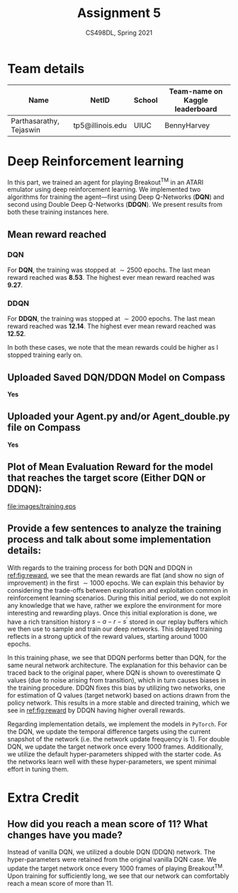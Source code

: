 #+TITLE: Assignment 5
#+SUBTITLE: CS498DL, Spring 2021
#+OPTIONS:   H:3 num:t toc:nil date:nil ::t |:t ^:{} -:t f:t *:t <:t
#+LATEX_HEADER:\usepackage{cleveref}
#+LATEX_HEADER:\newcommand{\gv}[1]{\ensuremath{\mbox{\boldmath$ #1 $}}}
#+LATEX_HEADER:\newcommand{\bv}[1]{\ensuremath{\boldsymbol{#1}}}
#+LATEX_HEADER:\newcommand{\norm}[1]{\left\lVert#1\right\rVert}
#+LATEX_HEADER:\newcommand{\imag}[1]{\mathrm{Im} \left[ #1 \right]}
#+LATEX_HEADER:\newcommand{\order}[1]{\mathcal O \left( #1 \right)}
#+LATEX_HEADER:\newcommand{\RN}[1]{\textup{\uppercase\expandafter{\romannumeral#1}}}
#+LATEX_HEADER:\usepackage{setspace}
#+LATEX_HEADER:\onehalfspacing
#+LATEX_CLASS_OPTIONS: [11pt]
#+LATEX_HEADER:\setminted[powershell]{fontsize=\footnotesize}
#+LATEX_HEADER:\usepackage[lmargin=0.8in, rmargin=0.8in, tmargin=0.8in, bmargin=0.8in]{geometry}
#+LATEX_HEADER:\newcommand{\cpp}{\texttt{C++} }
#+LATEX_HEADER:\definecolor{violet}{RGB}{89,99,225}
#+LATEX_HEADER:\newcommand{\newcontent}[1]{\textcolor{violet}{#1}}

* Team details
  | Name                    | NetID            | School | Team-name on Kaggle leaderboard |
  |-------------------------+------------------+--------+---------------------------------|
  | Parthasarathy, Tejaswin | tp5@illinois.edu | UIUC   | BennyHarvey                     |

* Deep Reinforcement learning
:PROPERTIES:
:CUSTOM_ID: sec:part1a
:END:

In this part, we trained an agent for playing Breakout\textsuperscript{TM} in an
ATARI emulator using deep reinforcement learning. We implemented two algorithms
for training the agent---first using Deep Q-Networks (*DQN*) and second using
Double Deep Q-Networks (*DDQN*). We present results from both these training
instances here.

** Mean reward reached
*** DQN
	For *DQN*, the training was stopped at \( \sim 2500 \) epochs. The last mean
	reward reached was *8.53*. The highest ever mean reward reached was *9.27*.

*** DDQN
	For *DDQN*, the training was stopped at \( \sim 2000 \) epochs. The last mean
	reward reached was *12.14*. The highest ever mean reward reached was *12.52*.

	@@latex:\noindent@@ In both these cases, we note that the mean rewards could be higher as I
	stopped training early on.

** Uploaded Saved DQN/DDQN Model on Compass
   *Yes*

** Uploaded your Agent.py and/or Agent_double.py file on Compass
   *Yes*

** Plot of Mean Evaluation Reward for the model that reaches the target score (Either DQN or DDQN):

   @@latex:\clearpage@@
#+NAME:fig:reward
#+CAPTION: Mean Evaluation Reward for the trained models. DQN is marked in orange and DDQN is marked in blue.
#+ATTR_LATEX: :height 0.4\textheight
[[file:images/training.eps]]

** Provide a few sentences to analyze the training process and talk about some implementation details:
   With regards to the training process for both DQN  and
   DDQN in [[ref:fig:reward]], we see that the
   mean rewards are flat (and show no sign of improvement) in the first \( \sim
   1000 \) epochs. We can explain this behavior by considering the trade-offs
   between exploration and exploitation common in reinforcement learning scenarios.
   During this initial period, we do not exploit any knowledge that we
   have, rather we explore the environment for more interesting and rewarding
   plays. Once this initial exploration is done, we have a rich transition
   history \(s-a-r-s^\prime\) stored
   in our replay buffers which we then use to sample and train our deep networks.
   This delayed training reflects in a strong uptick of the reward values,
   starting around 1000 epochs.

   In this training phase, we see that DDQN performs better than DQN, for the
   same neural network architecture. The explanation for this behavior can be
   traced back to the original paper, where DQN is shown to overestimate Q
   values (due to noise arising from transition), which in turn causes biases in
   the training procedure. DDQN fixes this bias by utilizing two networks, one
   for estimation of Q values (target network) based on actions drawn from the
   policy network. This results in a more stable and directed training, which we see in
   [[ref:fig:reward]] by DDQN having higher overall rewards.

   Regarding implementation details, we implement the models in =PyTorch=. For
   the DQN, we update the temporal difference targets using the current snapshot
   of the network (i.e. the network update frequency is 1). For double DQN, we update
   the target network once every 1000 frames. Additionally, we utilize the
   default hyper-parameters shipped with the starter code. As the
   networks learn well with these hyper-parameters, we spent minimal effort in
   tuning them.

* Extra Credit
** How did you reach a mean score of 11? What changes have you made?
   Instead of vanilla DQN, we utilized a double DQN (DDQN) network. The
   hyper-parameters were retained from the original vanilla DQN case. We update
   the target network once every 1000 frames of playing
   Breakout\textsuperscript{TM}. Upon training for sufficiently long, we see
   that our network can comfortably reach a mean score of more than 11.
